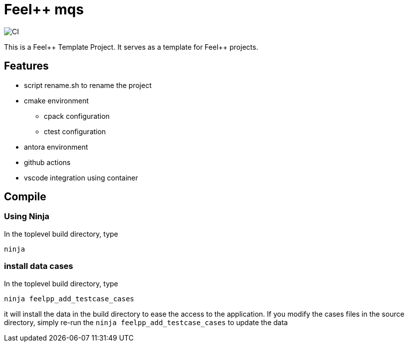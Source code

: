 :feelpp: Feel++
= {feelpp} mqs 

image:https://github.com/feelpp/mqs/workflows/CI/badge.svg[CI]

This is a {feelpp} Template Project. It serves as a template for {feelpp} projects.

== Features

* script rename.sh to rename the project
* cmake environment
** cpack configuration
** ctest configuration
* antora environment
* github actions
* vscode integration using container

== Compile

=== Using Ninja

In the toplevel build directory, type

----
ninja
----

=== install data cases

In the toplevel build directory, type

----
ninja feelpp_add_testcase_cases
----

it will install the data in the build directory to ease the access to the application.
If you modify the cases files in the source directory, simply re-run the `ninja feelpp_add_testcase_cases` to update the data